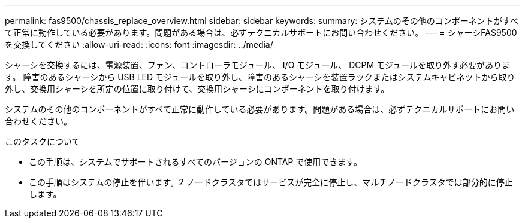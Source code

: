 ---
permalink: fas9500/chassis_replace_overview.html 
sidebar: sidebar 
keywords:  
summary: システムのその他のコンポーネントがすべて正常に動作している必要があります。問題がある場合は、必ずテクニカルサポートにお問い合わせください。 
---
= シャーシFAS9500を交換してください
:allow-uri-read: 
:icons: font
:imagesdir: ../media/


[role="lead"]
シャーシを交換するには、電源装置、ファン、コントローラモジュール、 I/O モジュール、 DCPM モジュールを取り外す必要があります。 障害のあるシャーシから USB LED モジュールを取り外し、障害のあるシャーシを装置ラックまたはシステムキャビネットから取り外し、交換用シャーシを所定の位置に取り付けて、交換用シャーシにコンポーネントを取り付けます。

システムのその他のコンポーネントがすべて正常に動作している必要があります。問題がある場合は、必ずテクニカルサポートにお問い合わせください。

.このタスクについて
* この手順は、システムでサポートされるすべてのバージョンの ONTAP で使用できます。
* この手順はシステムの停止を伴います。2 ノードクラスタではサービスが完全に停止し、マルチノードクラスタでは部分的に停止します。

